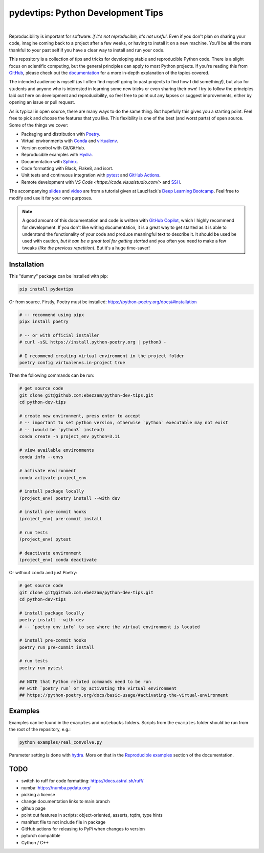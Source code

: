 ***************************************
pydevtips: Python Development Tips
***************************************

.. image:: https://img.shields.io/badge/GitHub-100000?style=for-the-badge&logo=github&logoColor=white
    :target: https://github.com/ebezzam/python-dev-tips
    :alt: GitHub page

.. image:: https://readthedocs.org/projects/pydevtips/badge/?version=latest
    :target: http://pydevtips.readthedocs.io/en/latest/
    :alt: Documentation Status

.. image:: https://github.com/ebezzam/python-dev-tips/actions/workflows/poetry.yml/badge.svg
    :target: https://github.com/ebezzam/python-dev-tips/blob/main/.github/workflows/poetry.yml
    :alt: Unit tests and formatting

.. image:: https://img.shields.io/badge/YouTube-%23FF0000.svg?style=for-the-badge&logo=YouTube&logoColor=white
    :target: https://youtu.be/BmTBQicddqc?si=cnVcbo36EFNh6dg7
    :alt: Recording

.. image:: https://img.shields.io/badge/Google_Slides-yellow
    :target: https://docs.google.com/presentation/d/1D1_JywMl2rjaeuVzpykPBOJsDIuwQKGOJB4EFZjej2s/edit#slide=id.g2eaa4b61f15_0_1346
    :alt: Slides


.. .. |ss| raw:: html

..    <strike>

.. .. |se| raw:: html
..    </strike>

|

Reproducibility is important for software: *if it's not reproducible, it's not useful*. 
Even if you don't plan on sharing your code, imagine 
coming back to a project after a few weeks, or having
to install it on a new machine. You'll be all the more thankful to your
past self if you have a clear way to install and run your code.

This repository is a collection of tips and tricks for developing stable 
and reproducible Python code. There is a slight focus on scientific 
computing, but the general principles can apply to most Python projects.
If you're reading this from `GitHub <https://github.com/ebezzam/python-dev-tips>`_, please check out the 
`documentation <https://pydevtips.readthedocs.io/en/latest/>`_ for a
more in-depth explanation of the topics covered.

The intended audience is myself (as I often find myself going to past
projects to find how I did something!), but also for students and 
anyone who is interested in learning some new tricks or even 
sharing their own! I try to follow the principles laid out here on
development and reproducibility, so feel free to point out any lapses
or suggest improvements, either by opening an issue or pull request.

As is typical in open source, there are many ways to do the same thing.
But hopefully this gives you a starting point. Feel free to pick and 
choose the features that you like. This flexibility is one of the best
(and worst parts) of open source. Some of the things we cover:

* Packaging and distribution with `Poetry <https://python-poetry.org/>`_.
* Virtual environments with `Conda <https://docs.conda.io/en/latest/>`_ and `virtualenv <https://virtualenv.pypa.io/en/latest/>`_.
* Version control with Git/GitHub.
* Reproducible examples with `Hydra <https://hydra.cc/>`_.
* Documentation with `Sphinx <https://www.sphinx-doc.org/en/master/>`_.
* Code formatting with Black, Flake8, and isort.
* Unit tests and continuous integration with `pytest <https://docs.pytest.org/en/stable/>`_ and `GitHub Actions <https://docs.github.com/en/actions/automating-builds-and-tests/building-and-testing-python>`_.
* Remote development with `VS Code <https://code.visualstudio.com/>` and `SSH <https://en.wikipedia.org/wiki/Secure_Shell>`_.

The accompanying 
`slides <https://docs.google.com/presentation/d/1D1_JywMl2rjaeuVzpykPBOJsDIuwQKGOJB4EFZjej2s/edit#slide=id.g2eaa4b61f15_0_1346>`__ 
and `video <https://youtu.be/okxaTuBdDuY?si=5AQ5pOpmsCH8BLt2&t=3803>`__
are from a tutorial given at LauzHack's `Deep Learning Bootcamp <https://github.com/LauzHack/deep-learning-bootcamp>`__. 
Feel free to modify and use it for your own purposes.

.. note::

    A good amount of this documentation and code is written with `GitHub 
    Copilot <https://github.com/features/copilot>`_, which I highly recommend for development. If you don't like
    writing documentation, it is a great way to get started as it is able to 
    understand the functionality of your code and produce meaningful text to describe it. 
    It should be used be used with caution, *but it can be a great tool for getting started*
    and you often you need to make a few tweaks (*like the previous repetition*).
    But it's a huge time-saver!

Installation
============

This "dummy" package can be installed with pip:

.. code:: bash

    pip install pydevtips

Or from source. Firstly, Poetry must be installed: https://python-poetry.org/docs/#installation 

.. code:: bash

    # -- recommend using pipx
    pipx install poetry

    # -- or with official installer
    # curl -sSL https://install.python-poetry.org | python3 -

    # I recommend creating virtual environment in the project folder
    poetry config virtualenvs.in-project true


Then the following commands can be run:

.. code:: bash

    # get source code
    git clone git@github.com:ebezzam/python-dev-tips.git
    cd python-dev-tips

    # create new environment, press enter to accept
    # -- important to set python version, otherwise `python` executable may not exist 
    # -- (would be `python3` instead)
    conda create -n project_env python=3.11

    # view available environments
    conda info --envs

    # activate environment
    conda activate project_env

    # install package locally
    (project_env) poetry install --with dev

    # install pre-commit hooks
    (project_env) pre-commit install

    # run tests
    (project_env) pytest

    # deactivate environment
    (project_env) conda deactivate

Or without ``conda`` and just Poetry:

.. code:: bash

    # get source code
    git clone git@github.com:ebezzam/python-dev-tips.git
    cd python-dev-tips

    # install package locally
    poetry install --with dev
    # -- `poetry env info` to see where the virtual environment is located

    # install pre-commit hooks
    poetry run pre-commit install

    # run tests
    poetry run pytest

    ## NOTE that Python related commands need to be run 
    ## with `poetry run` or by activating the virtual environment
    ## https://python-poetry.org/docs/basic-usage/#activating-the-virtual-environment

Examples
========

Examples can be found in the ``examples`` and ``notebooks`` folders.
Scripts from the ``examples`` folder should be run from the root of the
repository, e.g.:

.. code:: bash

    python examples/real_convolve.py

Parameter setting is done with `hydra <https://hydra.cc/>`_. More on that
in the `Reproducible examples <https://pydevtips.readthedocs.io/en/latest/reproducible.html>`_
section of the documentation.


TODO
====

- switch to ruff for code formatting: https://docs.astral.sh/ruff/
- numba: https://numba.pydata.org/
- picking a license
- change documentation links to main branch
- github page
- point out features in scripts: object-oriented, asserts, tqdm, type hints
- manifest file to not include file in package
- GitHub actions for releasing to PyPi when changes to version
- pytorch compatible
- Cython / C++
